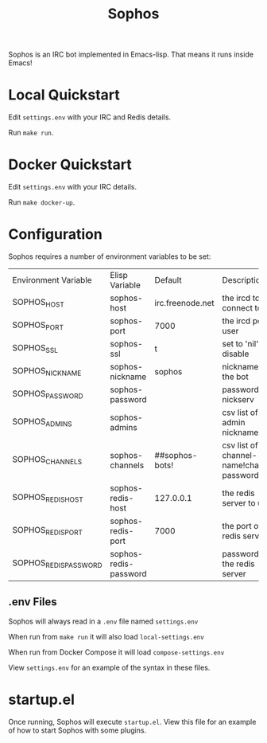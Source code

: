 #+title: Sophos

Sophos is an IRC bot implemented in Emacs-lisp. That means it runs inside
Emacs!

* Local Quickstart
Edit =settings.env= with your IRC and Redis details.

Run =make run=.

* Docker Quickstart
Edit =settings.env= with your IRC details.

Run =make docker-up=.

* Configuration

Sophos requires a number of environment variables to be set:

| Environment Variable  | Elisp Variable        | Default          | Description                               |
| SOPHOS_HOST           | sophos-host           | irc.freenode.net | the ircd to connect to                    |
| SOPHOS_PORT           | sophos-port           | 7000             | the ircd port to user                     |
| SOPHOS_SSL            | sophos-ssl            | t                | set to 'nil' to disable                   |
| SOPHOS_NICKNAME       | sophos-nickname       | sophos           | nickname for the bot                      |
| SOPHOS_PASSWORD       | sophos-password       |                  | password for nickserv                     |
| SOPHOS_ADMINS         | sophos-admins         |                  | csv list of admin nicknames               |
| SOPHOS_CHANNELS       | sophos-channels       | ##sophos-bots!   | csv list of channel-name!channel-password |
| SOPHOS_REDIS_HOST     | sophos-redis-host     | 127.0.0.1        | the redis server to use                   |
| SOPHOS_REDIS_PORT     | sophos-redis-port     | 7000             | the port of the redis server              |
| SOPHOS_REDIS_PASSWORD | sophos-redis-password |                  | password for the redis server             |

** .env Files
Sophos will always read in a =.env= file named =settings.env=

When run from =make run= it will also load =local-settings.env=

When run from Docker Compose it will load =compose-settings.env=

View =settings.env= for an example of the syntax in these files.

* startup.el
Once running, Sophos will execute =startup.el=. View this file for an example of
how to start Sophos with some plugins.

